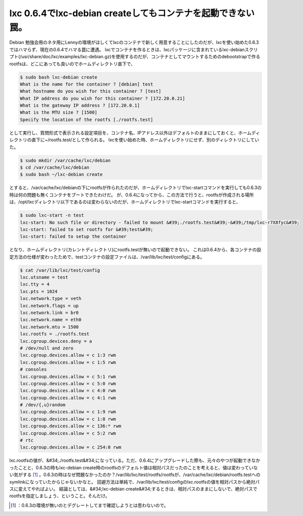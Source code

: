 ﻿lxc 0.6.4でlxc-debian createしてもコンテナを起動できない罠。
######################################################################################


Debian 勉強会用のネタ用にLennyの環境がほしくてlxcのコンテナで新しく用意することにしたのだが、lxcを使い始めた0.6.3ではハマらず、現在の0.6.4でハマる罠に遭遇。
lxcでコンテナを作るときは、lxcパッケージに含まれているlxc-debianスクリプト(/usr/share/doc/lxc/examples/lxc-debian.gz)を使用するのだが、コンテナとしてマウントするためのdebootstrapで作るrootfsは、どこにあっても良いのでホームディレクトリ直下で、

.. code-block:: none

   $ sudo bash lxc-debian create
   What is the name for the container ? [debian] test
   What hostname do you wish for this container ? [test]
   What IP address do you wish for this container ? [172.20.0.21]
   What is the gateway IP address ? [172.20.0.1]
   What is the MTU size ? [1500]
   Specify the location of the rootfs [./rootfs.test]


として実行し、質問形式で表示される設定項目を、コンテナ名、IPアドレス以外はデフォルトのままにしておくと、ホームディレクトリの直下に~/rootfs.test/として作られる。
lxcを使い始めた時、ホームディレクトリにせず、別のディレクトリにしていた。

.. code-block:: none

   $ sudo mkdir /var/cache/lxc/debian
   $ cd /var/cache/lxc/debian
   $ sudo bash ~/lxc-debian create


とすると、/var/cache/lxc/debianの下にrootfsが作られたのだが、ホームディレクトリでlxc-startコマンドを実行しても0.6.3の時は何の問題も無くコンテナをブートできたわけだ。
が、0.6.4になってから、この方法で行うと、rootfsが作成される場所は、/opt/lxcディレクトリ以下であるのは変わらないのだが、ホームディレクトリでlxc-startコマンドを実行すると、

.. code-block:: none

   $ sudo lxc-start -n test
   lxc-start: No such file or directory - failed to mount &#39;./rootfs.test&#39;-&#39;/tmp/lxc-r7X8fyc&#39;
   lxc-start: failed to set rootfs for &#39;test&#39;
   lxc-start: failed to setup the container


となり、ホームディレクトリ(カレントディレクトリ)にrootfs.testが無いので起動できない。
これは0.6.4から、各コンテナの設定方法の仕様が変わったためで、testコンテナの設定ファイルは、/var/lib/lxc/test/configにある。

.. code-block:: none

   $ cat /var/lib/lxc/test/config
   lxc.utsname = test
   lxc.tty = 4
   lxc.pts = 1024
   lxc.network.type = veth
   lxc.network.flags = up
   lxc.network.link = br0
   lxc.network.name = eth0
   lxc.network.mtu = 1500
   lxc.rootfs = ./rootfs.test
   lxc.cgroup.devices.deny = a
   # /dev/null and zero
   lxc.cgroup.devices.allow = c 1:3 rwm
   lxc.cgroup.devices.allow = c 1:5 rwm
   # consoles
   lxc.cgroup.devices.allow = c 5:1 rwm
   lxc.cgroup.devices.allow = c 5:0 rwm
   lxc.cgroup.devices.allow = c 4:0 rwm
   lxc.cgroup.devices.allow = c 4:1 rwm
   # /dev/{,u}random
   lxc.cgroup.devices.allow = c 1:9 rwm
   lxc.cgroup.devices.allow = c 1:8 rwm
   lxc.cgroup.devices.allow = c 136:* rwm
   lxc.cgroup.devices.allow = c 5:2 rwm
   # rtc
   lxc.cgroup.devices.allow = c 254:0 rwm


lxc.rootfsの値が、&#34;./rootfs.test&#34;になっている。ただ、0.6.4にアップグレードした際も、元々のやつが起動できなかったことと、0.6.3の時もlxc-debian create時のrootfsのデフォルト値は相対パスだったのことを考えると、値は変わっていない気がする [#]_ 。0.6.3の時はなぜ問題なかったのか？/var/lib/lxc/test/rootfs/rootfsが、/var/cache/lxc/debian/rootfs.testへのsymlinkになっていたからじゃないかなと。
回避方法は単純で、/var/lib/lxc/test/configのlxc.rootfsの値を相対パスから絶対パスに変えてやればよい。
結論としては、&#34;lxc-debian create&#34;するときは、相対パスのままにしないで、絶対パスでrootfsを指定しましょう、ということ。そんだけ。



.. [#] ：0.6.3の環境が無いのとデグレートしてまで確認しようとは思わないので。



.. author:: mkouhei
.. categories:: Debian, Unix/Linux, virt., Ops, 
.. tags::
.. comments::


